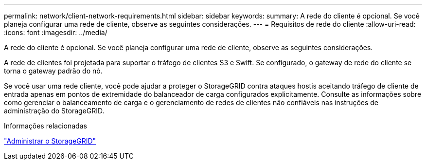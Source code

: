 ---
permalink: network/client-network-requirements.html 
sidebar: sidebar 
keywords:  
summary: A rede do cliente é opcional. Se você planeja configurar uma rede de cliente, observe as seguintes considerações. 
---
= Requisitos de rede do cliente
:allow-uri-read: 
:icons: font
:imagesdir: ../media/


[role="lead"]
A rede do cliente é opcional. Se você planeja configurar uma rede de cliente, observe as seguintes considerações.

A rede de clientes foi projetada para suportar o tráfego de clientes S3 e Swift. Se configurado, o gateway de rede do cliente se torna o gateway padrão do nó.

Se você usar uma rede cliente, você pode ajudar a proteger o StorageGRID contra ataques hostis aceitando tráfego de cliente de entrada apenas em pontos de extremidade do balanceador de carga configurados explicitamente. Consulte as informações sobre como gerenciar o balanceamento de carga e o gerenciamento de redes de clientes não confiáveis nas instruções de administração do StorageGRID.

.Informações relacionadas
link:../admin/index.html["Administrar o StorageGRID"]
